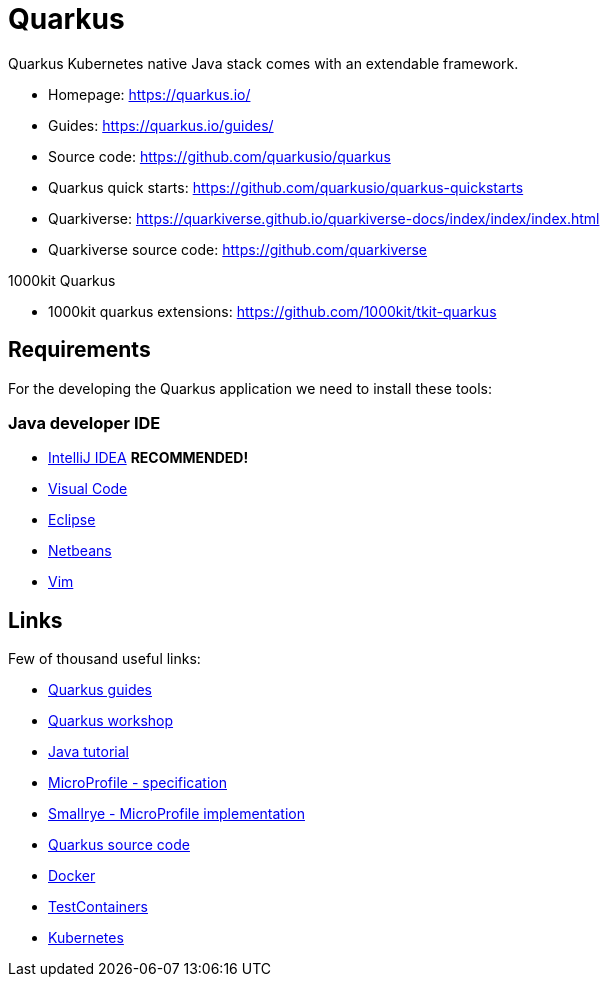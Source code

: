 = Quarkus

Quarkus Kubernetes native Java stack comes with an extendable framework.

* Homepage: https://quarkus.io/[https://quarkus.io/]
* Guides: https://quarkus.io/guides/[https://quarkus.io/guides/]
* Source code: https://github.com/quarkusio/quarkus[https://github.com/quarkusio/quarkus]
* Quarkus quick starts: https://github.com/quarkusio/quarkus-quickstarts[https://github.com/quarkusio/quarkus-quickstarts]
* Quarkiverse: https://quarkiverse.github.io/quarkiverse-docs/index/index/index.html[https://quarkiverse.github.io/quarkiverse-docs/index/index/index.html]
* Quarkiverse source code: https://github.com/quarkiverse[https://github.com/quarkiverse]

1000kit Quarkus

* 1000kit quarkus extensions: https://github.com/1000kit/tkit-quarkus[https://github.com/1000kit/tkit-quarkus]

== Requirements

For the developing the Quarkus application we need to install these tools:

=== Java developer IDE

    * https://www.jetbrains.com/de-de/idea/download/[IntelliJ IDEA] *RECOMMENDED!*
    * https://code.visualstudio.com/download[Visual Code]
    * https://www.eclipse.org/downloads/[Eclipse]
    * https://netbeans.apache.org/download/[Netbeans]
    * https://www.vim.org/[Vim]

== Links

Few of thousand useful links:

* https://quarkus.io/guides/[Quarkus guides]
* https://quarkus.io/quarkus-workshops/super-heroes/[Quarkus workshop]
* https://docs.oracle.com/javase/tutorial/[Java tutorial]
* https://microprofile.io/[MicroProfile - specification]
* https://smallrye.io/[Smallrye - MicroProfile implementation]
* https://github.com/quarkusio/quarkus[Quarkus source code]
* https://www.docker.com/[Docker]
* https://www.testcontainers.org/[TestContainers]
* https://kubernetes.io/[Kubernetes]
